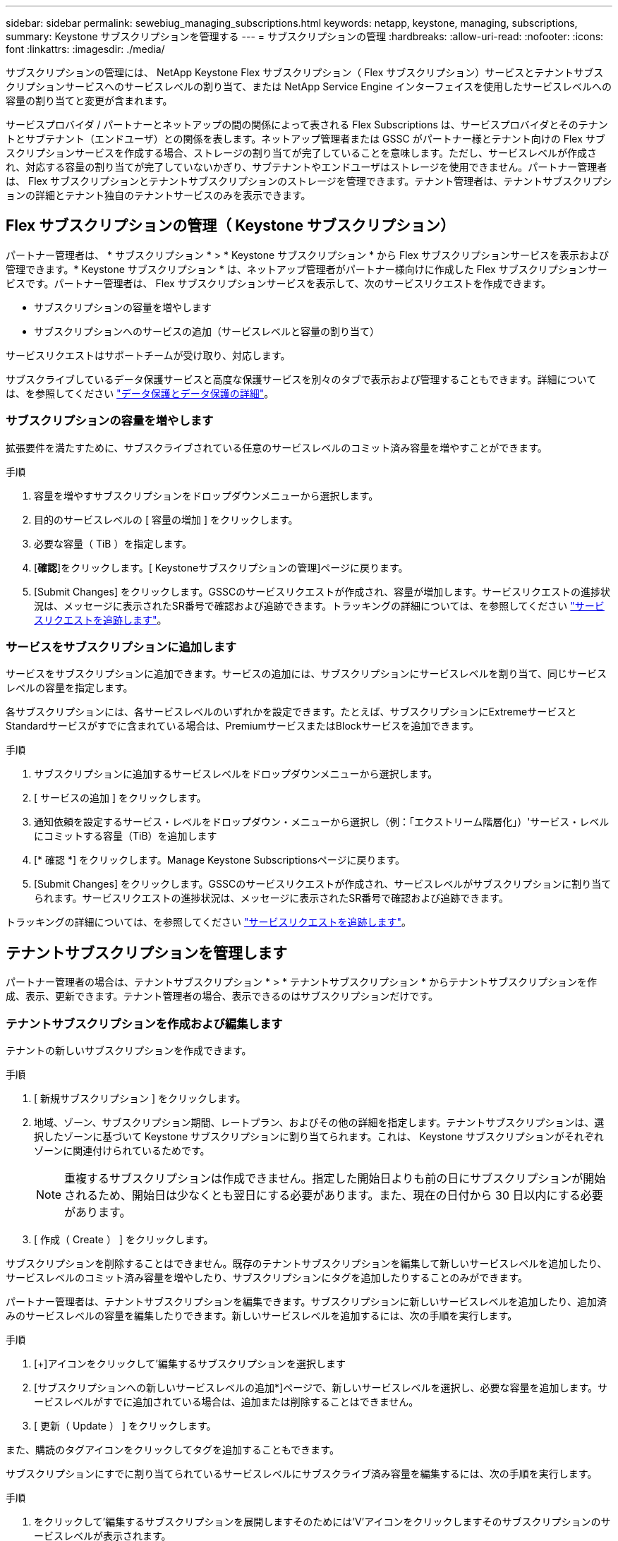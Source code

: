 ---
sidebar: sidebar 
permalink: sewebiug_managing_subscriptions.html 
keywords: netapp, keystone, managing, subscriptions, 
summary: Keystone サブスクリプションを管理する 
---
= サブスクリプションの管理
:hardbreaks:
:allow-uri-read: 
:nofooter: 
:icons: font
:linkattrs: 
:imagesdir: ./media/


[role="lead"]
サブスクリプションの管理には、 NetApp Keystone Flex サブスクリプション（ Flex サブスクリプション）サービスとテナントサブスクリプションサービスへのサービスレベルの割り当て、または NetApp Service Engine インターフェイスを使用したサービスレベルへの容量の割り当てと変更が含まれます。

サービスプロバイダ / パートナーとネットアップの間の関係によって表される Flex Subscriptions は、サービスプロバイダとそのテナントとサブテナント（エンドユーザ）との関係を表します。ネットアップ管理者または GSSC がパートナー様とテナント向けの Flex サブスクリプションサービスを作成する場合、ストレージの割り当てが完了していることを意味します。ただし、サービスレベルが作成され、対応する容量の割り当てが完了していないかぎり、サブテナントやエンドユーザはストレージを使用できません。パートナー管理者は、 Flex サブスクリプションとテナントサブスクリプションのストレージを管理できます。テナント管理者は、テナントサブスクリプションの詳細とテナント独自のテナントサービスのみを表示できます。



== Flex サブスクリプションの管理（ Keystone サブスクリプション）

パートナー管理者は、 * サブスクリプション * > * Keystone サブスクリプション * から Flex サブスクリプションサービスを表示および管理できます。* Keystone サブスクリプション * は、ネットアップ管理者がパートナー様向けに作成した Flex サブスクリプションサービスです。パートナー管理者は、 Flex サブスクリプションサービスを表示して、次のサービスリクエストを作成できます。

* サブスクリプションの容量を増やします
* サブスクリプションへのサービスの追加（サービスレベルと容量の割り当て）


サービスリクエストはサポートチームが受け取り、対応します。

サブスクライブしているデータ保護サービスと高度な保護サービスを別々のタブで表示および管理することもできます。詳細については、を参照してください link:index.html#flex-subscription["データ保護とデータ保護の詳細"]。



=== サブスクリプションの容量を増やします

拡張要件を満たすために、サブスクライブされている任意のサービスレベルのコミット済み容量を増やすことができます。

.手順
. 容量を増やすサブスクリプションをドロップダウンメニューから選択します。
. 目的のサービスレベルの [ 容量の増加 ] をクリックします。
. 必要な容量（ TiB ）を指定します。
. [*確認*]をクリックします。[ Keystoneサブスクリプションの管理]ページに戻ります。
. [Submit Changes] をクリックします。GSSCのサービスリクエストが作成され、容量が増加します。サービスリクエストの進捗状況は、メッセージに表示されたSR番号で確認および追跡できます。トラッキングの詳細については、を参照してください link:sewebiug_track_a_service_request.html["サービスリクエストを追跡します"]。




=== サービスをサブスクリプションに追加します

サービスをサブスクリプションに追加できます。サービスの追加には、サブスクリプションにサービスレベルを割り当て、同じサービスレベルの容量を指定します。

各サブスクリプションには、各サービスレベルのいずれかを設定できます。たとえば、サブスクリプションにExtremeサービスとStandardサービスがすでに含まれている場合は、PremiumサービスまたはBlockサービスを追加できます。

.手順
. サブスクリプションに追加するサービスレベルをドロップダウンメニューから選択します。
. [ サービスの追加 ] をクリックします。
. 通知依頼を設定するサービス・レベルをドロップダウン・メニューから選択し（例：「エクストリーム階層化」）'サービス・レベルにコミットする容量（TiB）を追加します
. [* 確認 *] をクリックします。Manage Keystone Subscriptionsページに戻ります。
. [Submit Changes] をクリックします。GSSCのサービスリクエストが作成され、サービスレベルがサブスクリプションに割り当てられます。サービスリクエストの進捗状況は、メッセージに表示されたSR番号で確認および追跡できます。


トラッキングの詳細については、を参照してください link:sewebiug_track_a_service_request.html["サービスリクエストを追跡します"]。



== テナントサブスクリプションを管理します

パートナー管理者の場合は、テナントサブスクリプション * > * テナントサブスクリプション * からテナントサブスクリプションを作成、表示、更新できます。テナント管理者の場合、表示できるのはサブスクリプションだけです。



=== テナントサブスクリプションを作成および編集します

テナントの新しいサブスクリプションを作成できます。

.手順
. [ 新規サブスクリプション ] をクリックします。
. 地域、ゾーン、サブスクリプション期間、レートプラン、およびその他の詳細を指定します。テナントサブスクリプションは、選択したゾーンに基づいて Keystone サブスクリプションに割り当てられます。これは、 Keystone サブスクリプションがそれぞれゾーンに関連付けられているためです。
+

NOTE: 重複するサブスクリプションは作成できません。指定した開始日よりも前の日にサブスクリプションが開始されるため、開始日は少なくとも翌日にする必要があります。また、現在の日付から 30 日以内にする必要があります。

. [ 作成（ Create ） ] をクリックします。


サブスクリプションを削除することはできません。既存のテナントサブスクリプションを編集して新しいサービスレベルを追加したり、サービスレベルのコミット済み容量を増やしたり、サブスクリプションにタグを追加したりすることのみができます。

パートナー管理者は、テナントサブスクリプションを編集できます。サブスクリプションに新しいサービスレベルを追加したり、追加済みのサービスレベルの容量を編集したりできます。新しいサービスレベルを追加するには、次の手順を実行します。

.手順
. [+]アイコンをクリックして'編集するサブスクリプションを選択します
. [サブスクリプションへの新しいサービスレベルの追加*]ページで、新しいサービスレベルを選択し、必要な容量を追加します。サービスレベルがすでに追加されている場合は、追加または削除することはできません。
. [ 更新（ Update ） ] をクリックします。


また、購読のタグアイコンをクリックしてタグを追加することもできます。

サブスクリプションにすでに割り当てられているサービスレベルにサブスクライブ済み容量を編集するには、次の手順を実行します。

.手順
. をクリックして'編集するサブスクリプションを展開しますそのためには'V'アイコンをクリックしますそのサブスクリプションのサービスレベルが表示されます。
. それぞれのペン編集アイコンをクリックして、編集するサービスレベルを選択します。
. TiBの容量を増減して、料金プランを変更します。
. [ 更新（ Update ） ] をクリックします。

